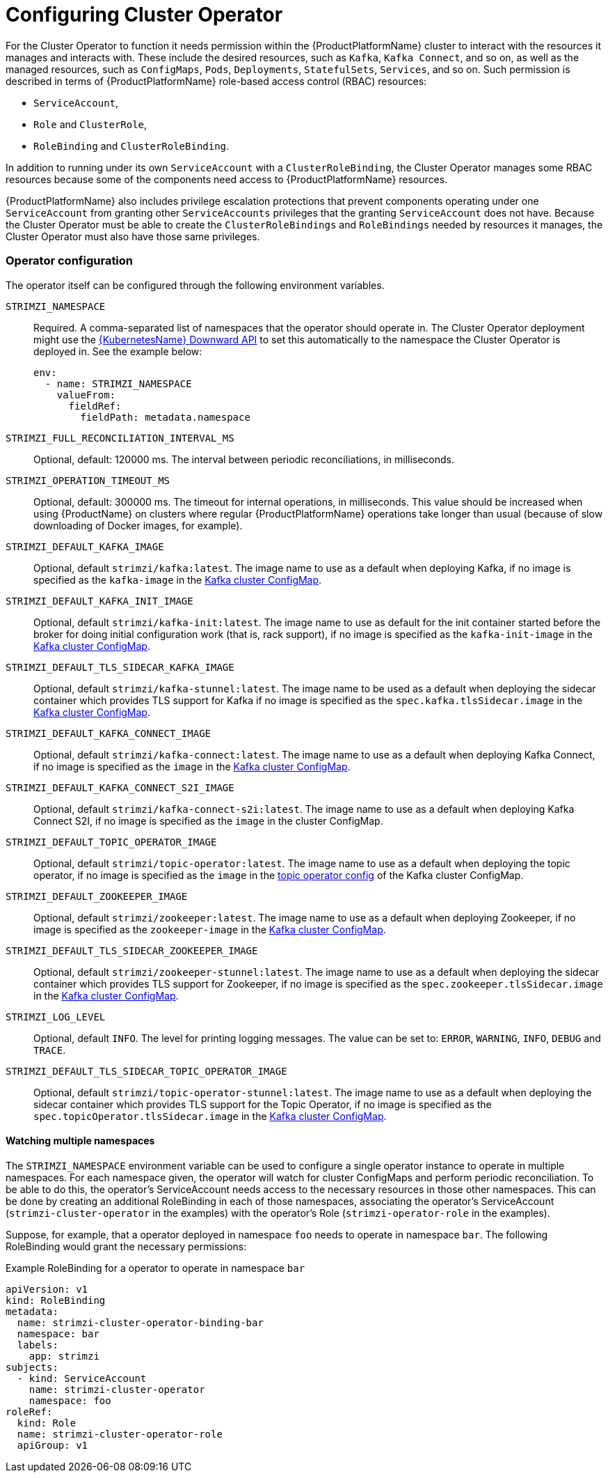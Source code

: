 [id='configure-cluster-operator_{context}']
= Configuring Cluster Operator

For the Cluster Operator to function it needs permission within the {ProductPlatformName} cluster to interact with the resources it manages and interacts with.
These include the desired resources, such as  `Kafka`, `Kafka Connect`, and so on, as well as the managed resources, such as `ConfigMaps`, `Pods`, `Deployments`, `StatefulSets`, `Services`, and so on.
Such permission is described in terms of {ProductPlatformName} role-based access control (RBAC) resources:

* `ServiceAccount`,
* `Role` and `ClusterRole`,
* `RoleBinding` and `ClusterRoleBinding`.

In addition to running under its own `ServiceAccount` with a `ClusterRoleBinding`, the Cluster Operator manages some RBAC resources because some of the components need access to {ProductPlatformName} resources.

{ProductPlatformName} also includes privilege escalation protections that prevent components operating under one `ServiceAccount` from granting other `ServiceAccounts` privileges that the granting `ServiceAccount` does not have.
Because the Cluster Operator must be able to create the `ClusterRoleBindings` and `RoleBindings` needed by resources it manages, the Cluster Operator must also have those same privileges.

=== Operator configuration

The operator itself can be configured through the following environment variables.

[[STRIMZI_NAMESPACE]] `STRIMZI_NAMESPACE`:: Required. A comma-separated list of namespaces that the operator should
operate in. The Cluster Operator deployment might use the https://kubernetes.io/docs/tasks/inject-data-application/downward-api-volume-expose-pod-information/#the-downward-api[{KubernetesName} Downward API]
to set this automatically to the namespace the Cluster Operator is deployed in. See the example below:
+
[source,yaml,options="nowrap"]
----
env:
  - name: STRIMZI_NAMESPACE
    valueFrom:
      fieldRef:
        fieldPath: metadata.namespace
----

[[STRIMZI_FULL_RECONCILIATION_INTERVAL_MS]] `STRIMZI_FULL_RECONCILIATION_INTERVAL_MS`:: Optional, default: 120000 ms. The interval between periodic reconciliations, in milliseconds.


[[STRIMZI_OPERATION_TIMEOUT_MS]] `STRIMZI_OPERATION_TIMEOUT_MS`:: Optional, default: 300000 ms. The timeout for internal operations, in milliseconds. This value should be
increased when using {ProductName} on clusters where regular {ProductPlatformName} operations take longer than usual (because of slow downloading of Docker images, for example).

[[STRIMZI_DEFAULT_KAFKA_IMAGE]] `STRIMZI_DEFAULT_KAFKA_IMAGE`:: Optional, default `strimzi/kafka:latest`.
The image name to use as a default when deploying Kafka, if
no image is specified as the `kafka-image` in the xref:kafka-config-map-details-{context}[Kafka cluster ConfigMap].

[[STRIMZI_DEFAULT_KAFKA_INIT_IMAGE]] `STRIMZI_DEFAULT_KAFKA_INIT_IMAGE`:: Optional, default `strimzi/kafka-init:latest`.
The image name to use as default for the init container started before the broker for doing initial configuration work (that is, rack support), if no image is specified as the `kafka-init-image` in the xref:kafka-config-map-details-{context}[Kafka cluster ConfigMap].

[[STRIMZI_DEFAULT_TLS_SIDECAR_KAFKA_IMAGE]] `STRIMZI_DEFAULT_TLS_SIDECAR_KAFKA_IMAGE`:: Optional, default `strimzi/kafka-stunnel:latest`.
The image name to be used as a default when deploying the sidecar container which provides TLS support for Kafka if
no image is specified as the `spec.kafka.tlsSidecar.image` in the xref:kafka-config-map-details-{context}[Kafka cluster ConfigMap].

[[STRIMZI_DEFAULT_KAFKA_CONNECT_IMAGE]] `STRIMZI_DEFAULT_KAFKA_CONNECT_IMAGE`:: Optional, default `strimzi/kafka-connect:latest`.
The image name to use as a default when deploying Kafka Connect, if
no image is specified as the `image` in the
xref:kafka-config-map-details-{context}[Kafka cluster ConfigMap].

[[STRIMZI_DEFAULT_KAFKA_CONNECT_S2I_IMAGE]] `STRIMZI_DEFAULT_KAFKA_CONNECT_S2I_IMAGE`:: Optional, default `strimzi/kafka-connect-s2i:latest`.
The image name to use as a default when deploying Kafka Connect S2I, if
no image is specified as the `image` in the cluster ConfigMap.

[[STRIMZI_DEFAULT_TOPIC_OPERATOR_IMAGE]] `STRIMZI_DEFAULT_TOPIC_OPERATOR_IMAGE`:: Optional, default `strimzi/topic-operator:latest`.
The image name to use as a default when deploying the topic operator, if
no image is specified as the `image` in the <<topic_operator_json_config,topic operator config>>
of the Kafka cluster ConfigMap.

[[STRIMZI_DEFAULT_ZOOKEEPER_IMAGE]] `STRIMZI_DEFAULT_ZOOKEEPER_IMAGE`:: Optional, default `strimzi/zookeeper:latest`.
The image name to use as a default when deploying Zookeeper, if
no image is specified as the `zookeeper-image` in the xref:kafka-config-map-details-{context}[Kafka cluster ConfigMap].

[[STRIMZI_DEFAULT_TLS_SIDECAR_ZOOKEEPER_IMAGE]] `STRIMZI_DEFAULT_TLS_SIDECAR_ZOOKEEPER_IMAGE`:: Optional, default `strimzi/zookeeper-stunnel:latest`.
The image name to use as a default when deploying the sidecar container which provides TLS support for Zookeeper, if
no image is specified as the `spec.zookeeper.tlsSidecar.image` in the xref:kafka-config-map-details-{context}[Kafka cluster ConfigMap].

[[STRIMZI_LOG_LEVEL]] `STRIMZI_LOG_LEVEL`:: Optional, default `INFO`.
The level for printing logging messages. The value can be set to: `ERROR`, `WARNING`, `INFO`, `DEBUG` and `TRACE`.

[[STRIMZI_DEFAULT_TLS_SIDECAR_TOPIC_OPERATOR_IMAGE]] `STRIMZI_DEFAULT_TLS_SIDECAR_TOPIC_OPERATOR_IMAGE`:: Optional, default `strimzi/topic-operator-stunnel:latest`.
The image name to use as a default when deploying the sidecar container which provides TLS support for the Topic Operator, if
no image is specified as the `spec.topicOperator.tlsSidecar.image` in the xref:kafka-config-map-details-{context}[Kafka cluster ConfigMap].

[[multi-namespace]]
==== Watching multiple namespaces

The `STRIMZI_NAMESPACE` environment variable can be used to configure a single operator instance
to operate in multiple namespaces. For each namespace given, the operator will watch for cluster ConfigMaps
and perform periodic reconciliation. To be able to do this, the operator's ServiceAccount needs
access to the necessary resources in those other namespaces. This can be done by creating an additional
RoleBinding in each of those namespaces, associating the operator's ServiceAccount
(`strimzi-cluster-operator` in the examples) with the operator's
Role (`strimzi-operator-role` in the examples).

Suppose, for example, that a operator deployed in namespace `foo` needs to operate in namespace `bar`.
The following RoleBinding would grant the necessary permissions:

.Example RoleBinding for a operator to operate in namespace `bar`
[source,yaml,options="nowrap"]
----
apiVersion: v1
kind: RoleBinding
metadata:
  name: strimzi-cluster-operator-binding-bar
  namespace: bar
  labels:
    app: strimzi
subjects:
  - kind: ServiceAccount
    name: strimzi-cluster-operator
    namespace: foo
roleRef:
  kind: Role
  name: strimzi-cluster-operator-role
  apiGroup: v1
----
